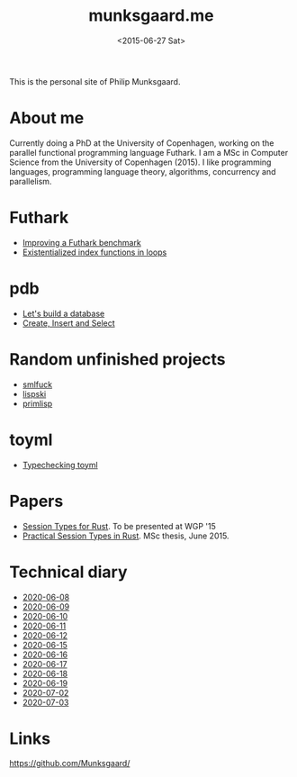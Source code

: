 #+TITLE: munksgaard.me
#+DATE: <2015-06-27 Sat>

This is the personal site of Philip Munksgaard.

* About me

Currently doing a PhD at the University of Copenhagen, working on the parallel
functional programming language Futhark. I am a MSc in Computer Science from the
University of Copenhagen (2015). I like programming languages, programming
language theory, algorithms, concurrency and parallelism.

* Futhark

 - [[file:futhark/improving-a-benchmark.org][Improving a Futhark benchmark]]
 - [[file:futhark/existentialized-loops.org][Existentialized index functions in loops]]

* pdb
 - [[file:pdb/lets-build-a-database.org][Let's build a database]]
 - [[file:pdb/create-insert-and-select.org][Create, Insert and Select]]

* Random unfinished projects

 - [[file:30days/smlfuck.org][smlfuck]]
 - [[file:30days/lispski.org][lispski]]
 - [[file:30days/primlisp.org][primlisp]]

* toyml
 - [[file:toyml/typechecker.org][Typechecking toyml]]

* Papers

 - [[file:papers/laumann-munksgaard-larsen.pdf][Session Types for Rust]]. To be presented at WGP '15
 - [[file:papers/munksgaard-laumann-thesis.pdf][Practical Session Types in Rust]]. MSc thesis, June 2015.

* Technical diary

 - [[file:technical-diary/2020-06-08.org][2020-06-08]]
 - [[file:technical-diary/2020-06-09.org][2020-06-09]]
 - [[file:technical-diary/2020-06-10.org][2020-06-10]]
 - [[file:technical-diary/2020-06-11.org][2020-06-11]]
 - [[file:technical-diary/2020-06-12.org][2020-06-12]]
 - [[file:technical-diary/2020-06-15.org][2020-06-15]]
 - [[file:technical-diary/2020-06-16.org][2020-06-16]]
 - [[file:technical-diary/2020-06-17.org][2020-06-17]]
 - [[file:technical-diary/2020-06-18.org][2020-06-18]]
 - [[file:technical-diary/2020-06-19.org][2020-06-19]]
 - [[file:technical-diary/2020-07-02.org][2020-07-02]]
 - [[file:technical-diary/2020-07-03.org][2020-07-03]]

* Links

https://github.com/Munksgaard/
